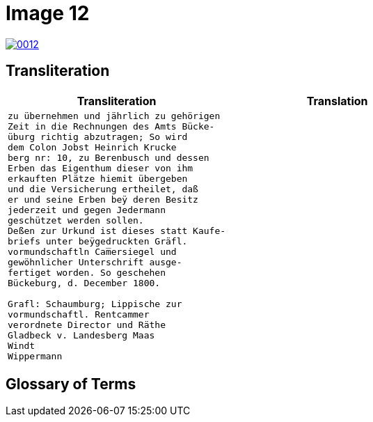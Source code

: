 = Image 12
:page-role: wide

image::0012.png[link=self]

== Transliteration

[cols="1a,1a"]
|===
|Transliteration|Translation

|
[verse]
____
zu übernehmen und jährlich zu gehörigen
Zeit in die Rechnungen des Amts Bücke-
üburg richtig abzutragen; So wird
dem Colon Jobst Heinrich Krucke
berg nr: 10, zu Berenbusch und dessen
Erben das Eigenthum dieser von ihm
erkauften Plätze hiemit übergeben
und die Versicherung ertheilet, daß
er und seine Erben beÿ deren Besitz
jederzeit und gegen Jedermann
geschützet werden sollen.
Deßen zur Urkund ist dieses statt Kaufe-
briefs unter beÿgedruckten Gräfl.
vormundschaftln Cam̅ersiegel und
gewöhnlicher Unterschrift ausge-
fertiget worden. So geschehen
Bückeburg, d. December 1800.

Grafl: Schaumburg; Lippische zur
vormundschaftl. Rentcammer
verordnete Director und Räthe
Gladbeck v. Landesberg Maas
Windt
Wippermann
____

|
[verse]
____
____
|===

[role="section-narrow"]
== Glossary of Terms
